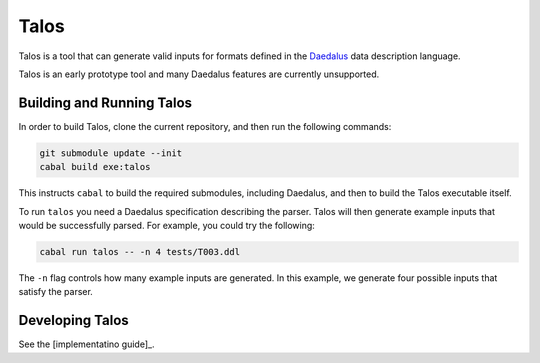 Talos
=====

Talos is a tool that can generate valid inputs for formats defined in the Daedalus_ data description language.

.. _Daedalus: https://github.com/GaloisInc/daedalus

Talos is an early prototype tool and many Daedalus features are currently unsupported. 

Building and Running Talos
--------------------------

In order to build Talos, clone the current repository, and then run the following commands: 

.. code-block:: bash 

  git submodule update --init
  cabal build exe:talos 

This instructs ``cabal`` to build the required submodules, including Daedalus, and then to build the Talos executable itself. 

To run ``talos`` you need a Daedalus specification describing the parser. Talos will then generate example inputs that would be successfully parsed. For example, you could try the following: 

.. code-block:: bash 

  cabal run talos -- -n 4 tests/T003.ddl

The ``-n`` flag controls how many example inputs are generated. In this example, we generate four possible inputs that satisfy the parser. 

Developing Talos
----------------

See the [implementatino guide]_.

.. _[implementatino guide]: implementation.md
